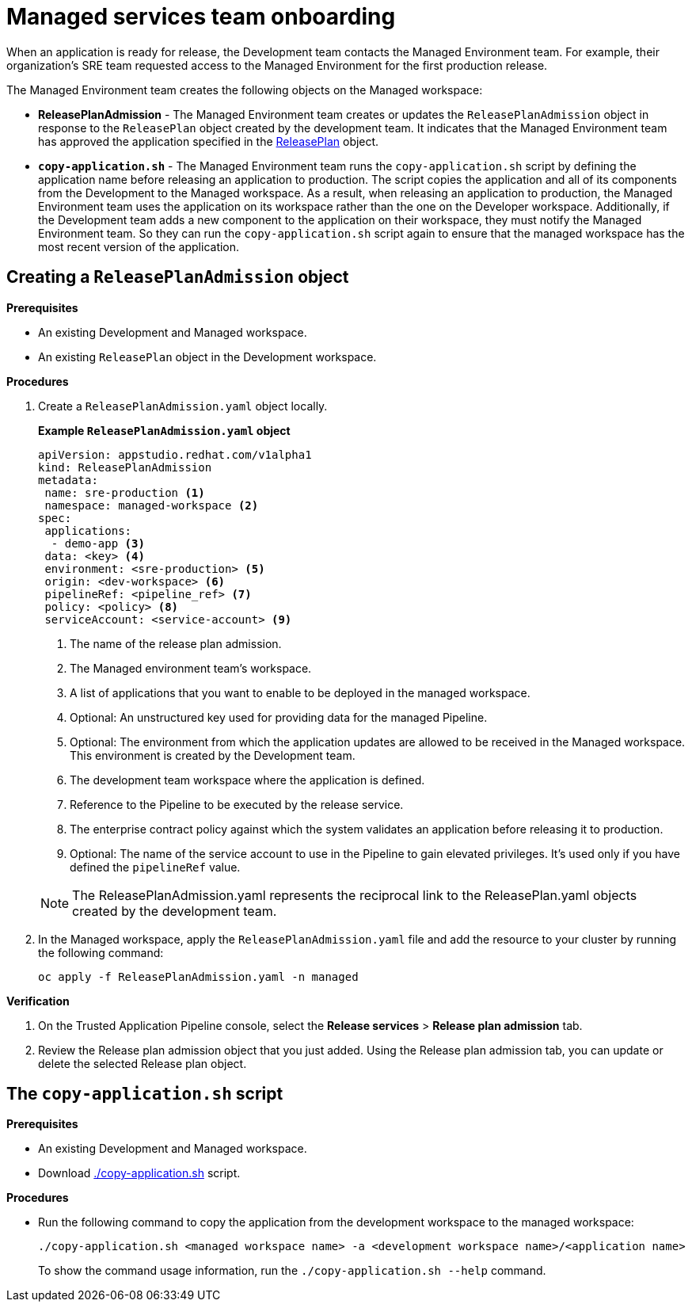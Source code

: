 = Managed services team onboarding
When an application is ready for release, the Development team contacts the Managed Environment team. For example, their organization's SRE team requested access to the Managed Environment for the first production release. 

The Managed Environment team creates the following objects on the Managed workspace:

* *ReleasePlanAdmission* - The Managed Environment team creates or updates the `ReleasePlanAdmission` object in response to the `ReleasePlan` object created by the development team. It indicates that the Managed Environment team has approved the application specified in the link:https://redhat-appstudio.github.io/docs.appstudio.io/Documentation/main/how-to-guides/proc_release_plan/[ReleasePlan] object.

* *`copy-application.sh`* - The Managed Environment team runs the `copy-application.sh` script by defining the application name before releasing an application to production. The script copies the application and all of its components from the Development to the Managed workspace. As a result, when releasing an application to production, the Managed Environment team uses the application on its workspace rather than the one on the Developer workspace.
Additionally, if the Development team adds a new component to the application on their workspace,  they must notify the Managed Environment team. So they can run the `copy-application.sh` script again to ensure that the managed workspace has the most recent version of the application.

== Creating a `ReleasePlanAdmission` object

.*Prerequisites*

* An existing Development and Managed workspace.

* An existing `ReleasePlan` object in the Development workspace.

.*Procedures*

. Create a `ReleasePlanAdmission.yaml` object locally.

+
*Example `ReleasePlanAdmission.yaml` object*

+
[source,yaml]
----
apiVersion: appstudio.redhat.com/v1alpha1
kind: ReleasePlanAdmission
metadata:
 name: sre-production <.>
 namespace: managed-workspace <.>
spec:
 applications:
  - demo-app <.>
 data: <key> <.>
 environment: <sre-production> <.>
 origin: <dev-workspace> <.>
 pipelineRef: <pipeline_ref> <.>
 policy: <policy> <.>
 serviceAccount: <service-account> <.>

----

+
<.> The name of the release plan admission.
<.> The Managed environment team's workspace.
<.> A list of applications that you want to enable to be deployed in the managed workspace.
<.> Optional: An unstructured key used for providing data for the managed Pipeline.
<.> Optional: The environment from which the application updates are allowed to be received in the Managed workspace. This environment is created by the Development team.
<.> The development team workspace where the application is defined.
<.> Reference to the Pipeline to be executed by the release service.
<.> The enterprise contract policy against which the system validates an application before releasing it to production.
<.> Optional: The name of the service account to use in the Pipeline to gain elevated privileges. It's used only if you have defined the `pipelineRef` value.

+
NOTE: The  ReleasePlanAdmission.yaml represents the reciprocal link to the ReleasePlan.yaml objects created by the development team.

. In the Managed workspace, apply the `ReleasePlanAdmission.yaml` file and add the resource to your cluster by running the following command:

+
[source,shell]
----
oc apply -f ReleasePlanAdmission.yaml -n managed
----

.*Verification*

. On the Trusted Application Pipeline console, select the *Release services* > *Release plan admission* tab.
. Review the Release plan admission object that you just added. Using the Release plan admission tab, you can update or delete the selected Release plan object.

 
== The `copy-application.sh` script

.*Prerequisites*

* An existing Development and Managed workspace.

* Download link:https://github.com/redhat-appstudio/release-service-utils/blob/main/copy-application.sh[./copy-application.sh] script.

.*Procedures*

* Run the following command to copy the application from the development workspace to the managed workspace:

+
[source,shell]
----
./copy-application.sh <managed workspace name> -a <development workspace name>/<application name>
----

+
To show the command usage information, run the `./copy-application.sh --help` command.
